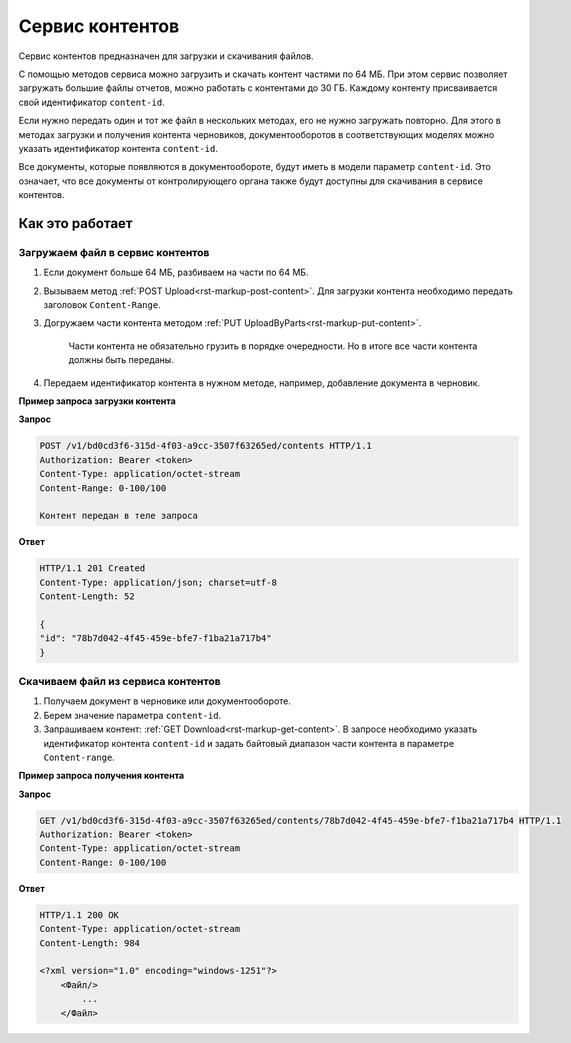 Сервис контентов
================

Сервис контентов предназначен для загрузки и скачивания файлов.

С помощью методов сервиса можно загрузить и скачать контент частями по 64 МБ. При этом сервис позволяет загружать большие файлы отчетов, можно работать с контентами до 30 ГБ. Каждому контенту присваивается свой идентификатор ``content-id``.  

Если нужно передать один и тот же файл в нескольких методах, его не нужно загружать повторно. Для этого в методах загрузки и получения контента черновиков, документооборотов в соответствующих моделях можно указать идентификатор контента ``content-id``.

Все документы, которые появляются в документообороте, будут иметь в модели параметр ``content-id``. Это означает, что все документы от контролирующего органа также будут доступны для скачивания в сервисе контентов. 

Как это работает
----------------

.. _rst-markup-load:

Загружаем файл в сервис контентов
+++++++++++++++++++++++++++++++++

1. Если документ больше 64 МБ, разбиваем на части по 64 МБ.
2. Вызываем метод :ref:`POST Upload<rst-markup-post-content>`. Для загрузки контента необходимо передать заголовок ``Content-Range``. 
3. Догружаем части контента методом :ref:`PUT UploadByParts<rst-markup-put-content>`.

    Части контента не обязательно грузить в порядке очередности. Но в итоге все части контента должны быть переданы. 

4. Передаем идентификатор контента в нужном методе, например, добавление документа в черновик.

**Пример запроса загрузки контента**

**Запрос**

.. code-block:: http

    POST /v1/bd0cd3f6-315d-4f03-a9cc-3507f63265ed/contents HTTP/1.1
    Authorization: Bearer <token>
    Content-Type: application/octet-stream
    Content-Range: 0-100/100

    Контент передан в теле запроса 

**Ответ**

.. code-block:: http

    HTTP/1.1 201 Created
    Content-Type: application/json; charset=utf-8
    Content-Length: 52
    
    {
    "id": "78b7d042-4f45-459e-bfe7-f1ba21a717b4"
    }

.. _rst-markup-dowload:

Скачиваем файл из сервиса контентов
+++++++++++++++++++++++++++++++++++

1. Получаем документ в черновике или документообороте.
2. Берем значение параметра ``content-id``.
3. Запрашиваем контент: :ref:`GET Download<rst-markup-get-content>`. В запросе необходимо указать идентификатор контента ``content-id`` и задать байтовый диапазон части контента в параметре ``Content-range``.

**Пример запроса получения контента**

**Запрос**

.. code-block:: http

    GET /v1/bd0cd3f6-315d-4f03-a9cc-3507f63265ed/contents/78b7d042-4f45-459e-bfe7-f1ba21a717b4 HTTP/1.1
    Authorization: Bearer <token>
    Content-Type: application/octet-stream
    Content-Range: 0-100/100

**Ответ**

.. code-block:: http

    HTTP/1.1 200 OK
    Content-Type: application/octet-stream
    Content-Length: 984

    <?xml version="1.0" encoding="windows-1251"?>
        <Файл/>
            ...
        </Файл>